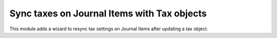 ============================================
Sync taxes on Journal Items with Tax objects
============================================

This module adds a wizard to resync tax settings on Journal Items after updating a tax object.

